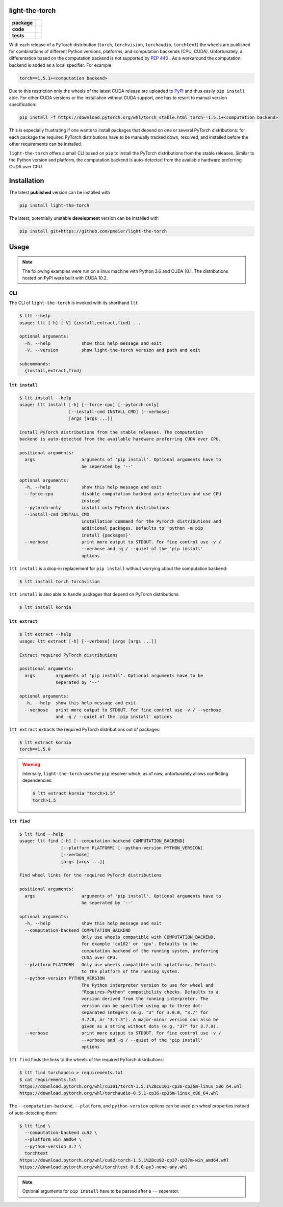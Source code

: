 light-the-torch
===============

.. start-badges

.. list-table::
    :stub-columns: 1

    * - package
      - |license| |status|
    * - code
      - |black| |mypy| |lint|
    * - tests
      - |tests| |coverage|

.. end-badges

With each release of a PyTorch distribution (``torch``, ``torchvision``,
``torchaudio``, ``torchtext``) the wheels are published for combinations of different
Python versions, platforms, and computation backends (CPU, CUDA). Unfortunately, a
differentation based on the computation backend is not supported by
`PEP 440 <https://www.python.org/dev/peps/pep-0440/>`_ . As a workaround the
computation backend is added as a local specifier. For example

.. code-block:: sh

  torch==1.5.1+<computation backend>

Due to this restriction only the wheels of the latest CUDA release are uploaded to
`PyPI <https://pypi.org/search/?q=torch>`_ and thus easily ``pip install`` able. For
other CUDA versions or the installation without CUDA support, one has to resort to
manual version specification:

.. code-block:: sh

  pip install -f https://download.pytorch.org/whl/torch_stable.html torch==1.5.1+<computation backend>

This is especially frustrating if one wants to install packages that depend on one or
several PyTorch distributions: for each package the required PyTorch distributions have
to be manually tracked down, resolved, and installed before the other requirements can
be installed.

``light-the-torch`` offers a small CLI based on ``pip`` to install the PyTorch
distributions from the stable releases. Similar to the Python version and platform, the
computation backend is auto-detected from the available hardware preferring CUDA over
CPU.

Installation
============

The latest **published** version can be installed with

.. code-block:: sh

  pip install light-the-torch


The latest, potentially unstable **development** version can be installed with

.. code-block::

  pip install git+https://github.com/pmeier/light-the-torch

Usage
=====

.. note::

  The following examples were run on a linux machine with Python 3.6 and CUDA 10.1. The
  distributions hosted on PyPI were built with CUDA 10.2.

CLI
---

The CLI of ``light-the-torch`` is invoked with its shorthand ``ltt``

.. code-block:: sh

  $ ltt --help
  usage: ltt [-h] [-V] {install,extract,find} ...

  optional arguments:
    -h, --help            show this help message and exit
    -V, --version         show light-the-torch version and path and exit

  subcommands:
    {install,extract,find}

``ltt install``
^^^^^^^^^^^^^^^

.. code-block:: sh

  $ ltt install --help
  usage: ltt install [-h] [--force-cpu] [--pytorch-only]
                     [--install-cmd INSTALL_CMD] [--verbose]
                     [args [args ...]]

  Install PyTorch distributions from the stable releases. The computation
  backend is auto-detected from the available hardware preferring CUDA over CPU.

  positional arguments:
    args                  arguments of 'pip install'. Optional arguments have to
                          be seperated by '--'

  optional arguments:
    -h, --help            show this help message and exit
    --force-cpu           disable computation backend auto-detection and use CPU
                          instead
    --pytorch-only        install only PyTorch distributions
    --install-cmd INSTALL_CMD
                          installation command for the PyTorch distributions and
                          additional packages. Defaults to 'python -m pip
                          install {packages}'
    --verbose             print more output to STDOUT. For fine control use -v /
                          --verbose and -q / --quiet of the 'pip install'
                          options

``ltt install`` is a drop-in replacement for ``pip install`` without worrying about the
computation backend:

.. code-block:: sh

  $ ltt install torch torchvision

``ltt install`` is also able to handle packages that depend on PyTorch distributions:

.. code-block:: sh

  $ ltt install kornia

``ltt extract``
^^^^^^^^^^^^^^^

.. code-block:: sh

  $ ltt extract --help
  usage: ltt extract [-h] [--verbose] [args [args ...]]

  Extract required PyTorch distributions

  positional arguments:
    args        arguments of 'pip install'. Optional arguments have to be
                seperated by '--'

  optional arguments:
    -h, --help  show this help message and exit
    --verbose   print more output to STDOUT. For fine control use -v / --verbose
                and -q / --quiet of the 'pip install' options


``ltt extract`` extracts the required PyTorch distributions out of packages:

.. code-block:: sh

  $ ltt extract kornia
  torch==1.5.0

.. warning::

  Internally, ``light-the-torch`` uses the ``pip`` resolver which, as of now,
  unfortunately allows conflicting dependencies:

  .. code-block:: sh

    $ ltt extract kornia "torch>1.5"
    torch>1.5

``ltt find``
^^^^^^^^^^^^

.. code-block:: sh

  $ ltt find --help
  usage: ltt find [-h] [--computation-backend COMPUTATION_BACKEND]
                  [--platform PLATFORM] [--python-version PYTHON_VERSION]
                  [--verbose]
                  [args [args ...]]

  Find wheel links for the required PyTorch distributions

  positional arguments:
    args                  arguments of 'pip install'. Optional arguments have to
                          be seperated by '--'

  optional arguments:
    -h, --help            show this help message and exit
    --computation-backend COMPUTATION_BACKEND
                          Only use wheels compatible with COMPUTATION_BACKEND,
                          for example 'cu102' or 'cpu'. Defaults to the
                          computation backend of the running system, preferring
                          CUDA over CPU.
    --platform PLATFORM   Only use wheels compatible with <platform>. Defaults
                          to the platform of the running system.
    --python-version PYTHON_VERSION
                          The Python interpreter version to use for wheel and
                          "Requires-Python" compatibility checks. Defaults to a
                          version derived from the running interpreter. The
                          version can be specified using up to three dot-
                          separated integers (e.g. "3" for 3.0.0, "3.7" for
                          3.7.0, or "3.7.3"). A major-minor version can also be
                          given as a string without dots (e.g. "37" for 3.7.0).
    --verbose             print more output to STDOUT. For fine control use -v /
                          --verbose and -q / --quiet of the 'pip install'
                          options

``ltt find`` finds the links to the wheels of the required PyTorch distributions:

.. code-block:: sh

  $ ltt find torchaudio > requirements.txt
  $ cat requirements.txt
  https://download.pytorch.org/whl/cu101/torch-1.5.1%2Bcu101-cp36-cp36m-linux_x86_64.whl
  https://download.pytorch.org/whl/torchaudio-0.5.1-cp36-cp36m-linux_x86_64.whl

The ``--computation-backend``, ``--platform``, and ``python-version`` options can be
used pin wheel properties instead of auto-detecting them:

.. code-block:: sh

  $ ltt find \
    --computation-backend cu92 \
    --platform win_amd64 \
    --python-version 3.7 \
    torchtext
  https://download.pytorch.org/whl/cu92/torch-1.5.1%2Bcu92-cp37-cp37m-win_amd64.whl
  https://download.pytorch.org/whl/torchtext-0.6.0-py3-none-any.whl


.. note::

  Optional arguments for ``pip install`` have to be passed after a ``--`` seperator.

.. |license|
  image:: https://img.shields.io/badge/License-BSD%203--Clause-blue.svg
    :target: https://opensource.org/licenses/BSD-3-Clause
    :alt: License

.. |status|
  image:: https://www.repostatus.org/badges/latest/wip.svg
    :alt: Project Status: WIP
    :target: https://www.repostatus.org/#wip

.. |black|
  image:: https://img.shields.io/badge/code%20style-black-000000.svg
    :target: https://github.com/psf/black
    :alt: black
   
.. |mypy|
  image:: http://www.mypy-lang.org/static/mypy_badge.svg
    :target: http://mypy-lang.org/
    :alt: mypy

.. |lint|
  image:: https://github.com/pmeier/light-the-torch/workflows/lint/badge.svg
    :target: https://github.com/pmeier/light-the-torch/actions?query=workflow%3Alint+branch%3Amaster
    :alt: Lint status via GitHub Actions

.. |tests|
  image:: https://github.com/pmeier/light-the-torch/workflows/tests/badge.svg
    :target: https://github.com/pmeier/light-the-torch/actions?query=workflow%3Atests+branch%3Amaster
    :alt: Test status via GitHub Actions

.. |coverage|
  image:: https://codecov.io/gh/pmeier/light-the-torch/branch/master/graph/badge.svg
    :target: https://codecov.io/gh/pmeier/light-the-torch
    :alt: Test coverage via codecov.io
